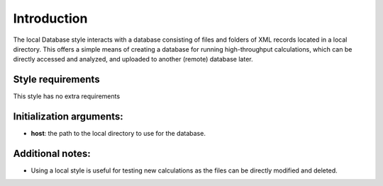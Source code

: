 Introduction
============

The local Database style interacts with a database consisting of files
and folders of XML records located in a local directory. This offers a
simple means of creating a database for running high-throughput
calculations, which can be directly accessed and analyzed, and uploaded
to another (remote) database later.

Style requirements
------------------

This style has no extra requirements

Initialization arguments:
-------------------------

-  **host**: the path to the local directory to use for the database.

Additional notes:
-----------------

-  Using a local style is useful for testing new calculations as the
   files can be directly modified and deleted.
